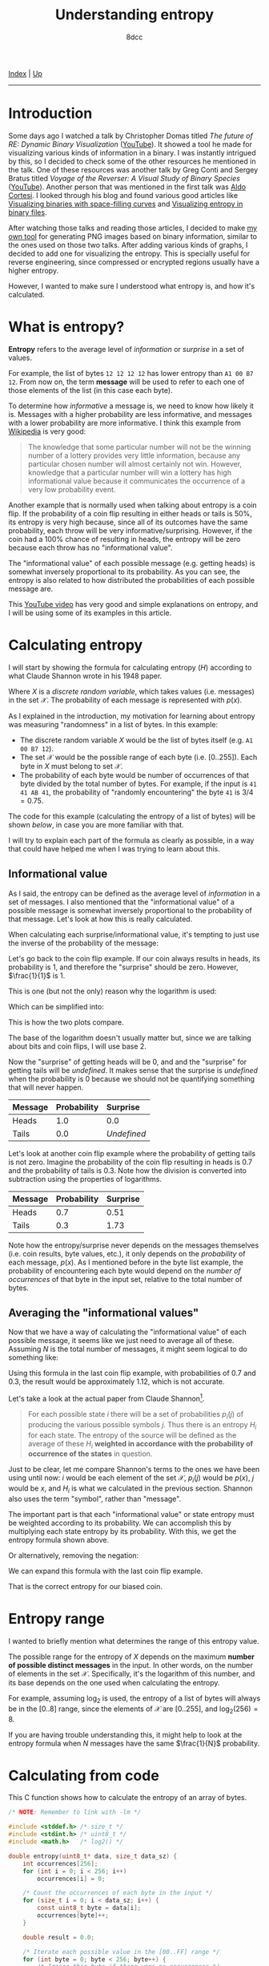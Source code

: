 #+TITLE: Understanding entropy
#+AUTHOR: 8dcc
#+OPTIONS: toc:nil
#+STARTUP: nofold
#+HTML_HEAD: <link rel="icon" type="image/x-icon" href="../img/favicon.png" />
#+HTML_HEAD: <link rel="stylesheet" type="text/css" href="../css/main.css" />

[[file:../index.org][Index]] | [[file:index.org][Up]]

-----

#+TOC: headlines 2

* Introduction
:PROPERTIES:
:CUSTOM_ID: introduction
:END:

Some days ago I watched a talk by Christopher Domas titled /The future of RE:
Dynamic Binary Visualization/ ([[https://www.youtube.com/watch?v=4bM3Gut1hIk][YouTube]]). It showed a tool he made for visualizing
various kinds of information in a binary. I was instantly intrigued by this, so
I decided to check some of the other resources he mentioned in the talk. One of
these resources was another talk by Greg Conti and Sergey Bratus titled /Voyage
of the Reverser: A Visual Study of Binary Species/ ([[https://www.youtube.com/watch?v=T3qqeP4TdPA][YouTube]]). Another person
that was mentioned in the first talk was [[https://corte.si][Aldo Cortesi]]. I looked through his blog
and found various good articles like [[https://corte.si/posts/visualisation/binvis/][Visualizing binaries with space-filling
curves]] and [[https://corte.si/posts/visualisation/entropy/][Visualizing entropy in binary files]].

After watching those talks and reading those articles, I decided to make [[https://github.com/8dcc/bin-graph][my own
tool]] for generating PNG images based on binary information, similar to the
ones used on those two talks. After adding various kinds of graphs, I decided to
add one for visualizing the entropy. This is specially useful for reverse
engineering, since compressed or encrypted regions usually have a higher
entropy.

However, I wanted to make sure I understood what entropy is, and how it's
calculated.

* What is entropy?
:PROPERTIES:
:CUSTOM_ID: what-is-entropy
:END:

*Entropy* refers to the average level of /information/ or /surprise/ in a set of
values.

For example, the list of bytes =12 12 12 12= has lower entropy than =A1 00 B7
12=. From now on, the term *message* will be used to refer to each one of those
elements of the list (in this case each byte).

To determine how /informative/ a message is, we need to know how likely it
is. Messages with a higher probability are less informative, and messages with a
lower probability are more informative. I think this example from [[https://en.wikipedia.org/wiki/Entropy_(information_theory)][Wikipedia]] is
very good:

#+begin_quote
The knowledge that some particular number will not be the winning number of a
lottery provides very little information, because any particular chosen number
will almost certainly not win. However, knowledge that a particular number will
win a lottery has high informational value because it communicates the
occurrence of a very low probability event.
#+end_quote

Another example that is normally used when talking about entropy is a coin
flip. If the probability of a coin flip resulting in either heads or tails is
50%, its entropy is very high because, since all of its outcomes have the same
probability, each throw will be very informative/surprising. However, if the
coin had a 100% chance of resulting in heads, the entropy will be zero because
each throw has no "informational value".

The "informational value" of each possible message (e.g. getting heads) is
somewhat inversely proportional to its probability. As you can see, the entropy
is also related to how distributed the probabilities of each possible message
are.

This [[https://www.youtube.com/watch?v=YtebGVx-Fxw][YouTube video]] has very good and simple explanations on entropy, and I will
be using some of its examples in this article.

* Calculating entropy
:PROPERTIES:
:CUSTOM_ID: calculating-entropy
:END:

I will start by showing the formula for calculating entropy ($H$) according to
what Claude Shannon wrote in his 1948 paper.

\begin{equation*}
  H(X) = - \sum_{x \in \mathcal{X}} p(x) \log_2(p(x))
\end{equation*}

Where $X$ is a /discrete random variable/, which takes values (i.e. messages) in
the set $\mathcal{X}$. The probability of each message is represented with
$p(x)$.

As I explained in the introduction, my motivation for learning about entropy was
measuring "randomness" in a list of bytes. In this example:

- The discrete random variable $X$ would be the list of bytes itself (e.g.
  =A1 00 B7 12=).
- The set $\mathcal{X}$ would be the possible range of each byte
  (i.e. $[0..255]$). Each byte in $X$ must belong to set $\mathcal{X}$.
- The probability of each byte would be number of occurrences of that byte
  divided by the total number of bytes. For example, if the input is
  =41 41 AB 41=, the probability of "randomly encountering" the byte =41= is
  $3/4=0.75$.

The code for this example (calculating the entropy of a list of bytes) will be
shown [[*Calculating from code][below]], in case you are more familiar with that.

I will try to explain each part of the formula as clearly as possible, in a way
that could have helped me when I was trying to learn about this.

** Informational value
:PROPERTIES:
:CUSTOM_ID: informational-value
:END:

As I said, the entropy can be defined as the average level of /information/ in a
set of messages. I also mentioned that the "informational value" of a possible
message is somewhat inversely proportional to the probability of that
message. Let's look at how this is really calculated.

When calculating each surprise/informational value, it's tempting to just use
the inverse of the probability of the message:

\begin{equation*}
  \frac{1}{p(x)}
\end{equation*}

Let's go back to the coin flip example. If our coin always results in heads, its
probability is 1, and therefore the "surprise" should be zero. However,
$\frac{1}{1}$ is 1.

This is one (but not the only) reason why the logarithm is used:

\begin{equation*}
  \log \left( \frac{1}{p(x)} \right)
\end{equation*}

Which can be simplified into:

\begin{equation*}
  \log(1) - \log(p(x)) = - \log(p(x))
\end{equation*}

This is how the two plots compare.

#+ATTR_HTML: :style max-width:400px
#+NAME: fig1
[[file:../img/entropy1.png]]

The base of the logarithm doesn't usually matter but, since we are talking about
bits and coin flips, I will use base 2.

Now the "surprise" of getting heads will be 0, and and the "surprise" for
getting tails will be /undefined/. It makes sense that the surprise is /undefined/
when the probability is 0 because we should not be quantifying something that
will never happen.

\begin{align*}
  \text{surprise}(\text{Heads}) &=
    \log_2 \left( \frac{1}{p(\text{Heads})} \right) =
    \log_2 \left( \frac{1}{1} \right) =
    \log_2 \left( 1 \right) = 0 \\
  \text{surprise}(\text{Tails}) &=
    \log_2 \left( \frac{1}{p(\text{Tails})} \right) =
    \log_2 \left( \frac{1}{0} \right) = \text{Undefined}
\end{align*}

| Message | Probability | Surprise  |
|---------+-------------+-----------|
|         | <l>         | <l>       |
| Heads   | 1.0         | 0.0       |
| Tails   | 0.0         | /Undefined/ |

Let's look at another coin flip example where the probability of getting tails
is not zero. Imagine the probability of the coin flip resulting in heads is 0.7
and the probability of tails is 0.3. Note how the division is converted into
subtraction using the properties of logarithms.

\begin{align*}
  \text{surprise}(\text{Heads}) &=
    \log_2 \left( \frac{1}{p(\text{Heads})} \right) =
    \log_2 \left( \frac{1}{0.7} \right) =
    \log_2(1) - \log_2(0.7) \approx 0.51 \\
  \text{surprise}(\text{Tails}) &=
    \log_2 \left( \frac{1}{p(\text{Tails})} \right) =
    \log_2 \left( \frac{1}{0.3} \right) =
    \log_2(1) - \log_2(0.3) \approx 1.73 \\
\end{align*}

| Message | Probability | Surprise |
|---------+-------------+----------|
|         | <l>         | <l>      |
| Heads   | 0.7         | 0.51     |
| Tails   | 0.3         | 1.73     |

Note how the entropy/surprise never depends on the messages themselves
(i.e. coin results, byte values, etc.), it only depends on the /probability/ of
each message, $p(x)$. As I mentioned before in the byte list example, the
probability of encountering each byte would depend on the /number of occurrences/
of that byte in the input set, relative to the total number of bytes.

** Averaging the "informational values"
:PROPERTIES:
:CUSTOM_ID: averaging-the-informational-values
:END:

Now that we have a way of calculating the "informational value" of each possible
message, it seems like we just need to average all of these. Assuming $N$ is the
total number of messages, it might seem logical to do something like:

\begin{equation*}
  H'(X) = \frac{ - \sum \log(p(x)) }{N}
\end{equation*}

Using this formula in the last coin flip example, with probabilities of 0.7 and
0.3, the result would be approximately 1.12, which is not accurate.

Let's take a look at the actual paper from Claude Shannon[fn:shannon].

#+begin_quote
For each possible state $i$ there will be a set of probabilities $p_i(j)$ of
producing the various possible symbols $j$. Thus there is an entropy $H_i$ for
each state. The entropy of the source will be defined as the average of these
$H_i$ *weighted in accordance with the probability of occurrence of the states* in
question.
#+end_quote

Just to be clear, let me compare Shannon's terms to the ones we have been using
until now: $i$ would be each element of the set $\mathcal{X}$, $p_i(j)$ would be
$p(x)$, $j$ would be $x$, and $H_i$ is what we calculated in the previous
section. Shannon also uses the term "symbol", rather than "message".

The important part is that each "informational value" or state entropy must be
weighted according to its probability. We can accomplish this by multiplying
each state entropy by its probability. With this, we get the entropy formula
shown above.

\begin{equation*}
  H(X) = - \sum_{x \in \mathcal{X}} p(x) \log_2(p(x))
\end{equation*}

Or alternatively, removing the negation:

\begin{equation*}
  H(X) = \sum_{x \in \mathcal{X}} p(x) \log_2 \left( \frac{1}{p(x)} \right)
\end{equation*}

We can expand this formula with the last coin flip example.

\begin{align*}
  H(\text{BiasedCoin})
    &= \sum_{x \in \mathcal{X}} p(x) \log_2{\frac{1}{p(x)}} \\
    &= p(\text{Heads}) \times \log_2(\frac{1}{p(\text{Heads})})
     + p(\text{Tails}) \times \log_2(\frac{1}{p(\text{Tails})}) \\
    &= 0.7 \times \log_2(\frac{1}{0.7}) + 0.3 \times \log_2(\frac{1}{0.3}) \\
    &= 0.7 \times (\log_2(1) - \log_2(0.7))
     + 0.3 \times (\log_2(1) - \log_2(0.3)) \\
    &\approx 0.36 + 0.52 \\
    &\approx 0.88
\end{align*}

That is the correct entropy for our biased coin.

* Entropy range
:PROPERTIES:
:CUSTOM_ID: entropy-range
:END:

I wanted to briefly mention what determines the range of this entropy value.

The possible range for the entropy of $X$ depends on the maximum *number of
possible distinct messages* in the input. In other words, on the number of
elements in the set $\mathcal{X}$. Specifically, it's the logarithm of this
number, and its base depends on the one used when calculating the entropy.

For example, assuming $\log_2$ is used, the entropy of a list of bytes will
always be in the $[0..8]$ range, since the elements of $\mathcal{X}$ are
$[0..255]$, and $\log_2(256) = 8$.

If you are having trouble understanding this, it might help to look at the
entropy formula when $N$ messages have the same $\frac{1}{N}$ probability.

\begin{equation*}
  -N \times \frac{1}{N} \times \log_2 \left( \frac{1}{N} \right) =
  - \log_2 \left( \frac{1}{N} \right)
\end{equation*}

* Calculating from code
:PROPERTIES:
:CUSTOM_ID: calculating-from-code
:END:

This C function shows how to calculate the entropy of an array of bytes.

#+begin_src C
/* NOTE: Remember to link with -lm */

#include <stddef.h> /* size_t */
#include <stdint.h> /* uint8_t */
#include <math.h>   /* log2() */

double entropy(uint8_t* data, size_t data_sz) {
    int occurrences[256];
    for (int i = 0; i < 256; i++)
        occurrences[i] = 0;

    /* Count the occurrences of each byte in the input */
    for (size_t i = 0; i < data_sz; i++) {
        const uint8_t byte = data[i];
        occurrences[byte]++;
    }

    double result = 0.0;

    /* Iterate each possible value in the [00..FF] range */
    for (int byte = 0; byte < 256; byte++) {
        /* Ignore this byte if there were no occurrences */
        if (occurrences[byte] == 0)
            continue;

        /* Probablity of encountering this byte on the input */
        const double probability = (double)occurrences[byte] / data_sz;

        /* Since the log2 of [0..1] is always negative, we subtract from the
         ,* total to increase its value. */
        result -= probability * log2(probability);
    }

    return result;
}
#+end_src

* Final note
:PROPERTIES:
:CUSTOM_ID: final-note
:END:

As I mentioned in many other articles, I am not an expert on this subject. I had
a motivation for learning about entropy, and I decided to document my progress
in case it could help someone. If you feel like some explanations could be
improved, feel free to [[file:../index.org::#contributing][contribute]].

# -----

[fn:shannon] Claude Shannon. /A Mathematical Theory of Communication/. 1948.
Section 7.

